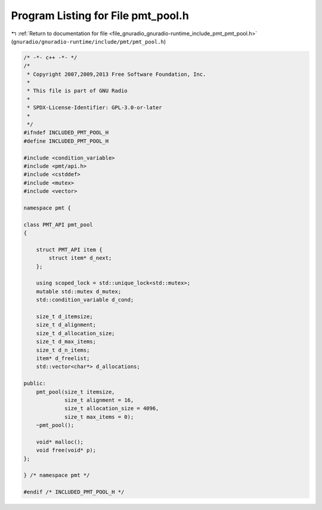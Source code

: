 
.. _program_listing_file_gnuradio_gnuradio-runtime_include_pmt_pmt_pool.h:

Program Listing for File pmt_pool.h
===================================

|exhale_lsh| :ref:`Return to documentation for file <file_gnuradio_gnuradio-runtime_include_pmt_pmt_pool.h>` (``gnuradio/gnuradio-runtime/include/pmt/pmt_pool.h``)

.. |exhale_lsh| unicode:: U+021B0 .. UPWARDS ARROW WITH TIP LEFTWARDS

.. code-block:: cpp

   /* -*- c++ -*- */
   /*
    * Copyright 2007,2009,2013 Free Software Foundation, Inc.
    *
    * This file is part of GNU Radio
    *
    * SPDX-License-Identifier: GPL-3.0-or-later
    *
    */
   #ifndef INCLUDED_PMT_POOL_H
   #define INCLUDED_PMT_POOL_H
   
   #include <condition_variable>
   #include <pmt/api.h>
   #include <cstddef>
   #include <mutex>
   #include <vector>
   
   namespace pmt {
   
   class PMT_API pmt_pool
   {
   
       struct PMT_API item {
           struct item* d_next;
       };
   
       using scoped_lock = std::unique_lock<std::mutex>;
       mutable std::mutex d_mutex;
       std::condition_variable d_cond;
   
       size_t d_itemsize;
       size_t d_alignment;
       size_t d_allocation_size;
       size_t d_max_items;
       size_t d_n_items;
       item* d_freelist;
       std::vector<char*> d_allocations;
   
   public:
       pmt_pool(size_t itemsize,
                size_t alignment = 16,
                size_t allocation_size = 4096,
                size_t max_items = 0);
       ~pmt_pool();
   
       void* malloc();
       void free(void* p);
   };
   
   } /* namespace pmt */
   
   #endif /* INCLUDED_PMT_POOL_H */
